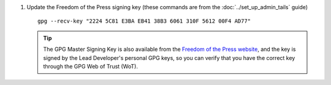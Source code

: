 
#. Update the Freedom of the Press signing key
   (these commands are from the :doc:`../set_up_admin_tails` guide) ::

    gpg --recv-key "2224 5C81 E3BA EB41 38B3 6061 310F 5612 00F4 AD77"

   .. tip:: The GPG Master Signing Key is also available from the
            `Freedom of the Press website 
            <https://freedom.press/sites/default/files/fpf.asc>`_,
            and the key is signed by the Lead Developer's personal GPG keys, 
            so you can verify that you have the correct key 
            through the GPG Web of Trust (WoT).